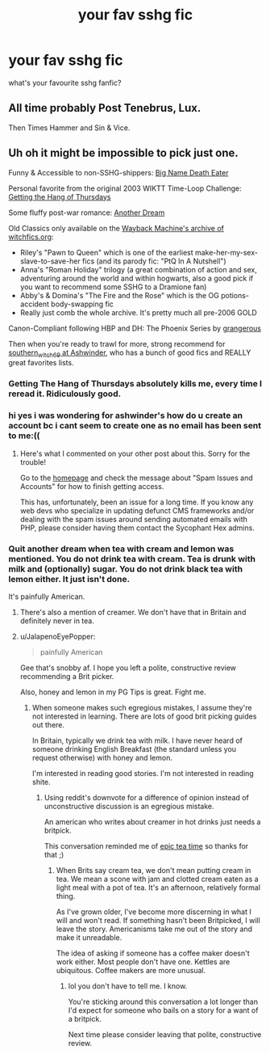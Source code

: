 #+TITLE: your fav sshg fic

* your fav sshg fic
:PROPERTIES:
:Author: cypherfiIms
:Score: 0
:DateUnix: 1599176330.0
:DateShort: 2020-Sep-04
:FlairText: Discussion
:END:
what's your favourite sshg fanfic?


** All time probably Post Tenebrus, Lux.

Then Times Hammer and Sin & Vice.
:PROPERTIES:
:Author: bananajam1234
:Score: 0
:DateUnix: 1599177157.0
:DateShort: 2020-Sep-04
:END:


** Uh oh it might be impossible to pick just one.

Funny & Accessible to non-SSHG-shippers: [[https://www.fanfiction.net/s/2533891/1/Big-Name-Death-Eater][Big Name Death Eater]]

Personal favorite from the original 2003 WIKTT Time-Loop Challenge: [[https://www.fanfiction.net/s/13576386/1/Getting-the-Hang-of-Thursdays][Getting the Hang of Thursdays]]

Some fluffy post-war romance: [[https://www.fanfiction.net/s/8788107/1/Another-Dream][Another Dream]]

Old Classics only available on the [[https://web.archive.org/web/20080110064158/http://www.witchfics.org/][Wayback Machine's archive of witchfics.org]]:

- Riley's "Pawn to Queen" which is one of the earliest make-her-my-sex-slave-to-save-her fics (and its parody fic: "PtQ In A Nutshell")
- Anna's "Roman Holiday" trilogy (a great combination of action and sex, adventuring around the world and within hogwarts, also a good pick if you want to recommend some SSHG to a Dramione fan)
- Abby's & Domina's "The Fire and the Rose" which is the OG potions-accident body-swapping fic
- Really just comb the whole archive. It's pretty much all pre-2006 GOLD

Canon-Compliant following HBP and DH: The Phoenix Series by [[http://ashwinder.sycophanthex.com/viewuser.php?uid=75698][grangerous]]

Then when you're ready to trawl for more, strong recommend for [[http://ashwinder.sycophanthex.com/viewuser.php?uid=2560][southern_witch_69 at Ashwinder]], who has a bunch of good fics and REALLY great favorites lists.
:PROPERTIES:
:Author: JalapenoEyePopper
:Score: 0
:DateUnix: 1599185782.0
:DateShort: 2020-Sep-04
:END:

*** Getting The Hang of Thursdays absolutely kills me, every time I reread it. Ridiculously good.
:PROPERTIES:
:Author: handhandfingersgum
:Score: 3
:DateUnix: 1599251018.0
:DateShort: 2020-Sep-05
:END:


*** hi yes i was wondering for ashwinder's how do u create an account bc i cant seem to create one as no email has been sent to me:((
:PROPERTIES:
:Author: cypherfiIms
:Score: 1
:DateUnix: 1599258495.0
:DateShort: 2020-Sep-05
:END:

**** Here's what I commented on your other post about this. Sorry for the trouble!

Go to the [[http://ashwinder.sycophanthex.com/][homepage]] and check the message about "Spam Issues and Accounts" for how to finish getting access.

This has, unfortunately, been an issue for a long time. If you know any web devs who specialize in updating defunct CMS frameworks and/or dealing with the spam issues around sending automated emails with PHP, please consider having them contact the Sycophant Hex admins.
:PROPERTIES:
:Author: JalapenoEyePopper
:Score: 2
:DateUnix: 1599266059.0
:DateShort: 2020-Sep-05
:END:


*** Quit another dream when tea with cream and lemon was mentioned. You do not drink tea with cream. Tea is drunk with milk and (optionally) sugar. You do not drink black tea with lemon either. It just isn't done.

It's painfully American.
:PROPERTIES:
:Score: 1
:DateUnix: 1599547343.0
:DateShort: 2020-Sep-08
:END:

**** There's also a mention of creamer. We don't have that in Britain and definitely never in tea.
:PROPERTIES:
:Score: 1
:DateUnix: 1599547439.0
:DateShort: 2020-Sep-08
:END:


**** u/JalapenoEyePopper:
#+begin_quote
  painfully American
#+end_quote

Gee that's snobby af. I hope you left a polite, constructive review recommending a Brit picker.

Also, honey and lemon in my PG Tips is great. Fight me.
:PROPERTIES:
:Author: JalapenoEyePopper
:Score: 1
:DateUnix: 1599568115.0
:DateShort: 2020-Sep-08
:END:

***** When someone makes such egregious mistakes, I assume they're not interested in learning. There are lots of good brit picking guides out there.

In Britain, typically we drink tea with milk. I have never heard of someone drinking English Breakfast (the standard unless you request otherwise) with honey and lemon.

I'm interested in reading good stories. I'm not interested in reading shite.
:PROPERTIES:
:Score: 1
:DateUnix: 1599568402.0
:DateShort: 2020-Sep-08
:END:

****** Using reddit's downvote for a difference of opinion instead of unconstructive discussion is an egregious mistake.

An american who writes about creamer in hot drinks just needs a britpick.

This conversation reminded me of [[https://youtu.be/eob7V_WtAVg][epic tea time]] so thanks for that ;)
:PROPERTIES:
:Author: JalapenoEyePopper
:Score: 1
:DateUnix: 1599569131.0
:DateShort: 2020-Sep-08
:END:

******* When Brits say cream tea, we don't mean putting cream in tea. We mean a scone with jam and clotted cream eaten as a light meal with a pot of tea. It's an afternoon, relatively formal thing.

As I've grown older, I've become more discerning in what I will and won't read. If something hasn't been Britpicked, I will leave the story. Americanisms take me out of the story and make it unreadable.

The idea of asking if someone has a coffee maker doesn't work either. Most people don't have one. Kettles are ubiquitous. Coffee makers are more unusual.
:PROPERTIES:
:Score: 1
:DateUnix: 1599569588.0
:DateShort: 2020-Sep-08
:END:

******** lol you don't have to tell me. I know.

You're sticking around this conversation a lot longer than I'd expect for someone who bails on a story for a want of a britpick.

Next time please consider leaving that polite, constructive review.
:PROPERTIES:
:Author: JalapenoEyePopper
:Score: 2
:DateUnix: 1599569957.0
:DateShort: 2020-Sep-08
:END:
